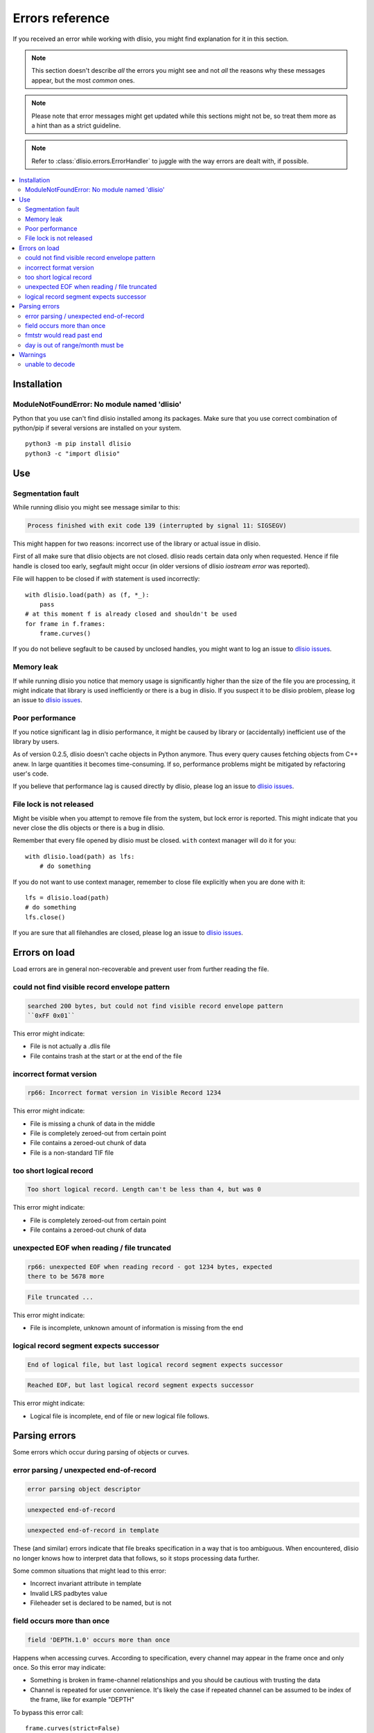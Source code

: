Errors reference
================

If you received an error while working with dlisio, you might find explanation
for it in this section.

.. note::  This section doesn't describe *all* the errors you might see and not
           *all* the reasons why these messages appear, but the most *common*
           ones.

.. note::  Please note that error messages might get updated while this sections
           might not be, so treat them more as a hint than as a strict
           guideline.

.. note::  Refer to :class:`dlisio.errors.ErrorHandler` to juggle with the way
           errors are dealt with, if possible.

.. contents:: :local:


Installation
------------

ModuleNotFoundError: No module named 'dlisio'
^^^^^^^^^^^^^^^^^^^^^^^^^^^^^^^^^^^^^^^^^^^^^
Python that you use can't find dlisio installed among its packages.
Make sure that you use correct combination of python/pip if several versions are
installed on your system. ::

    python3 -m pip install dlisio
    python3 -c "import dlisio"

Use
---

Segmentation fault
^^^^^^^^^^^^^^^^^^
While running dlisio you might see message similar to this:

.. code-block:: text

    Process finished with exit code 139 (interrupted by signal 11: SIGSEGV)

This might happen for two reasons: incorrect use of the library or actual
issue in dlisio.

First of all make sure that dlisio objects are not closed. dlisio reads certain
data only when requested. Hence if file handle is closed too early, segfault
might occur (in older versions of dlisio *iostream error* was reported).

File will happen to be closed if *with* statement is used incorrectly::

    with dlisio.load(path) as (f, *_):
        pass
    # at this moment f is already closed and shouldn't be used
    for frame in f.frames:
        frame.curves()

If you do not believe segfault to be caused by unclosed handles, you might want
to log an issue to `dlisio issues`_.

Memory leak
^^^^^^^^^^^
If while running dlisio you notice that memory usage is significantly higher
than the size of the file you are processing, it might indicate that library is
used inefficiently or there is a bug in dlisio.
If you suspect it to be dlisio problem, please log an issue to `dlisio issues`_.

Poor performance
^^^^^^^^^^^^^^^^
If you notice significant lag in dlisio performance, it might be caused by
library or (accidentally) inefficient use of the library by users.

As of version 0.2.5, dlisio doesn't cache objects in Python anymore. Thus every
query causes fetching objects from C++ anew. In large quantities it becomes
time-consuming. If so, performance problems might be mitigated by refactoring
user's code.

If you believe that performance lag is caused directly by dlisio, please log an
issue to `dlisio issues`_.

File lock is not released
^^^^^^^^^^^^^^^^^^^^^^^^^
Might be visible when you attempt to remove file from the system, but lock error
is reported. This might indicate that you never close the dlis objects or there
is a bug in dlisio.

Remember that every file opened by dlisio must be closed.
``with`` context manager will do it for you::

    with dlisio.load(path) as lfs:
        # do something

If you do not want to use context manager, remember to close file explicitly
when you are done with it::

    lfs = dlisio.load(path)
    # do something
    lfs.close()

If you are sure that all filehandles are closed, please log an issue to
`dlisio issues`_.

Errors on load
--------------
Load errors are in general non-recoverable and prevent user from further
reading the file.

could not find visible record envelope pattern
^^^^^^^^^^^^^^^^^^^^^^^^^^^^^^^^^^^^^^^^^^^^^^
.. code-block:: text

  searched 200 bytes, but could not find visible record envelope pattern
  ``0xFF 0x01``

This error might indicate:

* File is not actually a .dlis file
* File contains trash at the start or at the end of the file

incorrect format version
^^^^^^^^^^^^^^^^^^^^^^^^
.. code-block:: text

  rp66: Incorrect format version in Visible Record 1234

This error might indicate:

* File is missing a chunk of data in the middle
* File is completely zeroed-out from certain point
* File contains a zeroed-out chunk of data
* File is a non-standard TIF file

too short logical record
^^^^^^^^^^^^^^^^^^^^^^^^
.. code-block:: text

  Too short logical record. Length can't be less than 4, but was 0

This error might indicate:

* File is completely zeroed-out from certain point
* File contains a zeroed-out chunk of data

unexpected EOF when reading / file truncated
^^^^^^^^^^^^^^^^^^^^^^^^^^^^^^^^^^^^^^^^^^^^
.. code-block:: text

  rp66: unexpected EOF when reading record - got 1234 bytes, expected
  there to be 5678 more

.. code-block:: text

  File truncated ...

This error might indicate:

* File is incomplete, unknown amount of information is missing from the
  end

logical record segment expects successor
^^^^^^^^^^^^^^^^^^^^^^^^^^^^^^^^^^^^^^^^

.. code-block:: text

  End of logical file, but last logical record segment expects successor

.. code-block:: text

  Reached EOF, but last logical record segment expects successor

This error might indicate:

* Logical file is incomplete, end of file or new logical file follows.

Parsing errors
--------------

Some errors which occur during parsing of objects or curves.

error parsing / unexpected end-of-record
^^^^^^^^^^^^^^^^^^^^^^^^^^^^^^^^^^^^^^^^
.. code-block:: text

  error parsing object descriptor

.. code-block:: text

  unexpected end-of-record

.. code-block:: text

  unexpected end-of-record in template

These (and similar) errors indicate that file breaks specification in a way that
is too ambiguous. When encountered, dlisio no longer knows how to interpret data
that follows, so it stops processing data further.

Some common situations that might lead to this error:

* Incorrect invariant attribute in template
* Invalid LRS padbytes value
* Fileheader set is declared to be named, but is not

field occurs more than once
^^^^^^^^^^^^^^^^^^^^^^^^^^^
.. code-block:: text

  field 'DEPTH.1.0' occurs more than once

Happens when accessing curves. According to specification, every channel may
appear in the frame once and only once.
So this error may indicate:

* Something is broken in frame-channel relationships and you should be cautious
  with trusting the data
* Channel is repeated for user convenience. It's likely the case if repeated
  channel can be assumed to be index of the frame, like for example "DEPTH"

To bypass this error call::

  frame.curves(strict=False)

fmtstr would read past end
^^^^^^^^^^^^^^^^^^^^^^^^^^
.. code-block:: text

  corrupted record: fmtstr would read past end

Error happens when reading curves. It indicates that more curves data is
expected than there is actually present. dlisio doesn't know what precisely
caused data to be incorrect, hence can't recover from it.

Possible reasons:

* Invalid LRS padbytes value

day is out of range/month must be
^^^^^^^^^^^^^^^^^^^^^^^^^^^^^^^^^
.. code-block:: text

  day is out of range for month

.. code-block:: text

  month must be in 1..12

Standard Python errors on creation of invalid date. Error would mean that date
stored in the file is broken, like (1990, 0, 0, 0, 0, 0, 0).


Warnings
--------

unable to decode
^^^^^^^^^^^^^^^^
.. code-block:: text

  UnicodeWarning: unable to decode string

Data in the file wasn't written in UTF-8 as it should have been. dlisio doesn't
know which encoding was used, so it doesn't know how to represent this data
correctly. You might experiment with :py:func:`dlisio.set_encodings`.

.. hint::  If unsure, use "latin1". It's likely to present you with relevant
           result.

.. _`dlisio issues`: https://github.com/equinor/dlisio/issues
.. _`RP66`: http://w3.energistics.org/rp66/V1/Toc/main.html
